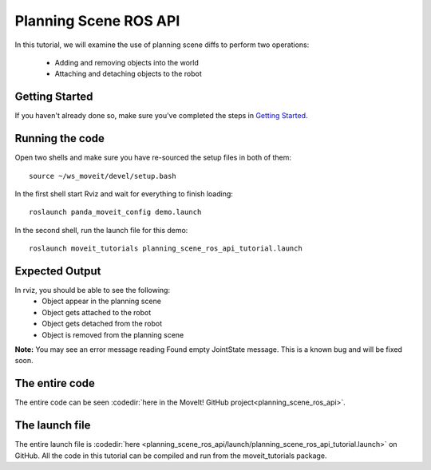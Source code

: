 Planning Scene ROS API
==================================

In this tutorial, we will examine the use of planning scene diffs to perform
two operations:

 * Adding and removing objects into the world
 * Attaching and detaching objects to the robot

Getting Started
---------------
If you haven't already done so, make sure you've completed the steps in `Getting Started <../getting_started/getting_started.html>`_.

Running the code
----------------
Open two shells and make sure you have re-sourced the setup files in both of them: ::

  source ~/ws_moveit/devel/setup.bash

In the first shell start Rviz and wait for everything to finish loading: ::

  roslaunch panda_moveit_config demo.launch

In the second shell, run the launch file for this demo: ::

 roslaunch moveit_tutorials planning_scene_ros_api_tutorial.launch

Expected Output
---------------
In rviz, you should be able to see the following:
 * Object appear in the planning scene
 * Object gets attached to the robot
 * Object gets detached from the robot
 * Object is removed from the planning scene

.. role:: red

**Note:** You may see an error message reading :red:`Found empty JointState message`. This is a known bug and will be fixed soon.

The entire code
---------------
The entire code can be seen :codedir:`here in the MoveIt! GitHub project<planning_scene_ros_api>`.

.. tutorial-formatter:: ./src/planning_scene_ros_api_tutorial.cpp

The launch file
---------------
The entire launch file is :codedir:`here <planning_scene_ros_api/launch/planning_scene_ros_api_tutorial.launch>` on GitHub. All the code in this tutorial can be compiled and run from the moveit_tutorials package.